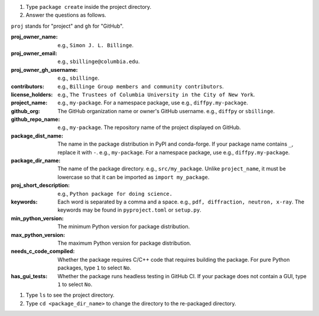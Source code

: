 #. Type ``package create`` inside the project directory.

#. Answer the questions as follows.

``proj`` stands for "project" and ``gh`` for "GitHub".

:proj_owner_name: e.g., ``Simon J. L. Billinge``.

:proj_owner_email: e.g., ``sbillinge@columbia.edu``.

:proj_owner_gh_username: e.g., ``sbillinge``.

:contributors: e.g., ``Billinge Group members and community contributors``.

:license_holders: e.g., ``The Trustees of Columbia University in the City of New York``.

:project_name: e.g., ``my-package``. For a namespace package, use e.g., ``diffpy.my-package``.

:github_org: The GitHub organization name or owner's GitHub username. e.g., ``diffpy`` or ``sbillinge``.

:github_repo_name: e.g., ``my-package``. The repository name of the project displayed on GitHub.

:package_dist_name: The name in the package distribution in PyPI and conda-forge. If your package name contains ``_``, replace it with ``-``. e.g., ``my-package``. For a namespace package, use e.g., ``diffpy.my-package``.

:package_dir_name: The name of the package directory. e.g., ``src/my_package``. Unlike ``project_name``, it must be lowercase so that it can be imported as ``import my_package``.

:proj_short_description: e.g., ``Python package for doing science.``

:keywords: Each word is separated by a comma and a space. e.g., ``pdf, diffraction, neutron, x-ray``. The keywords may be found in ``pyproject.toml`` or ``setup.py``.

:min_python_version: The minimum Python version for package distribution.

:max_python_version: The maximum Python version for package distribution.

:needs_c_code_compiled: Whether the package requires C/C++ code that requires building the package. For pure Python packages, type ``1`` to select ``No``.

:has_gui_tests: Whether the package runs headless testing in GitHub CI. If your package does not contain a GUI, type ``1`` to select ``No``.

#. Type ``ls`` to see the project directory.

#. Type ``cd <package_dir_name>`` to change the directory to the re-packaged directory.
